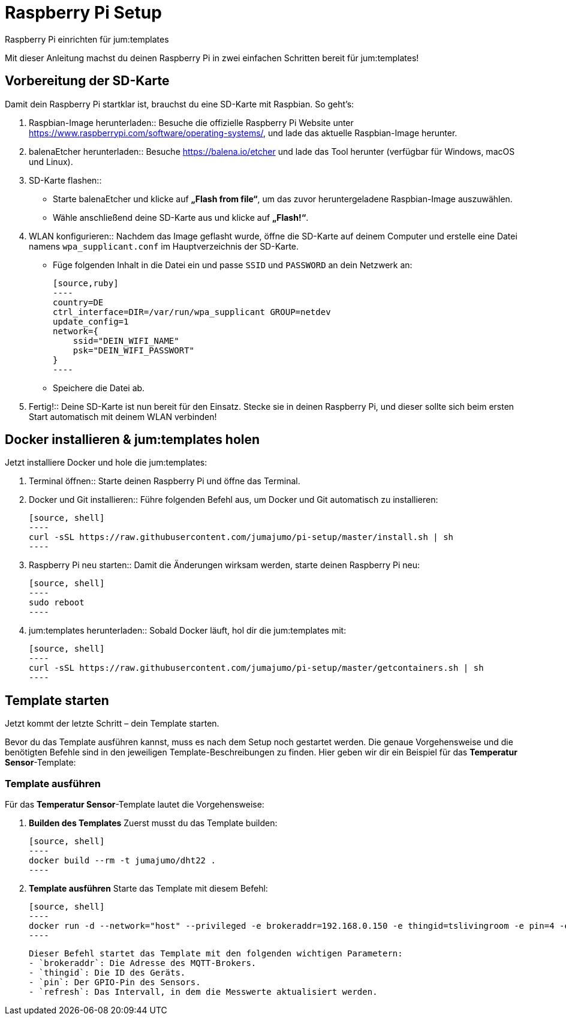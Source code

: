 = Raspberry Pi Setup

Raspberry Pi einrichten für jum:templates

Mit dieser Anleitung machst du deinen Raspberry Pi in zwei einfachen Schritten bereit für jum:templates!

== Vorbereitung der SD-Karte

Damit dein Raspberry Pi startklar ist, brauchst du eine SD-Karte mit Raspbian. So geht’s:

. Raspbian-Image herunterladen::  
   Besuche die offizielle Raspberry Pi Website unter https://www.raspberrypi.com/software/operating-systems/, und lade das aktuelle Raspbian-Image herunter.  

. balenaEtcher herunterladen::  
   Besuche https://balena.io/etcher und lade das Tool herunter (verfügbar für Windows, macOS und Linux).  

. SD-Karte flashen::  
   - Starte balenaEtcher und klicke auf *„Flash from file“*, um das zuvor heruntergeladene Raspbian-Image auszuwählen.  
   - Wähle anschließend deine SD-Karte aus und klicke auf *„Flash!“*.  

. WLAN konfigurieren::  
   Nachdem das Image geflasht wurde, öffne die SD-Karte auf deinem Computer und erstelle eine Datei namens `wpa_supplicant.conf` im Hauptverzeichnis der SD-Karte.  
   - Füge folgenden Inhalt in die Datei ein und passe `SSID` und `PASSWORD` an dein Netzwerk an:  

   [source,ruby]  
   ----  
   country=DE  
   ctrl_interface=DIR=/var/run/wpa_supplicant GROUP=netdev  
   update_config=1  
   network={  
       ssid="DEIN_WIFI_NAME"  
       psk="DEIN_WIFI_PASSWORT"  
   }  
   ----  

   - Speichere die Datei ab.  

. Fertig!::  
   Deine SD-Karte ist nun bereit für den Einsatz. Stecke sie in deinen Raspberry Pi, und dieser sollte sich beim ersten Start automatisch mit deinem WLAN verbinden!

== Docker installieren & jum:templates holen

Jetzt installiere Docker und hole die jum:templates:

. Terminal öffnen::  
   Starte deinen Raspberry Pi und öffne das Terminal.  

. Docker und Git installieren::  
   Führe folgenden Befehl aus, um Docker und Git automatisch zu installieren:  

   [source, shell]  
   ----  
   curl -sSL https://raw.githubusercontent.com/jumajumo/pi-setup/master/install.sh | sh  
   ----  

. Raspberry Pi neu starten::  
   Damit die Änderungen wirksam werden, starte deinen Raspberry Pi neu:  

   [source, shell]  
   ----  
   sudo reboot  
   ----  

. jum:templates herunterladen::  
   Sobald Docker läuft, hol dir die jum:templates mit:  

   [source, shell]  
   ----  
   curl -sSL https://raw.githubusercontent.com/jumajumo/pi-setup/master/getcontainers.sh | sh  
   ----  

== Template starten

Jetzt kommt der letzte Schritt – dein Template starten.

Bevor du das Template ausführen kannst, muss es nach dem Setup noch gestartet werden. Die genaue Vorgehensweise und die benötigten Befehle sind in den jeweiligen Template-Beschreibungen zu finden. Hier geben wir dir ein Beispiel für das *Temperatur Sensor*-Template:

=== Template ausführen  
Für das *Temperatur Sensor*-Template lautet die Vorgehensweise:

1. **Builden des Templates**  
   Zuerst musst du das Template builden: 

   [source, shell]  
   ----  
   docker build --rm -t jumajumo/dht22 .  
   ----

2. **Template ausführen**  
   Starte das Template mit diesem Befehl:  

   [source, shell]  
   ----  
   docker run -d --network="host" --privileged -e brokeraddr=192.168.0.150 -e thingid=tslivingroom -e pin=4 -e refresh=10 --restart always --name "jumajumo_dht22" jumajumo/dht22  
   ----


   Dieser Befehl startet das Template mit den folgenden wichtigen Parametern:  
   - `brokeraddr`: Die Adresse des MQTT-Brokers.  
   - `thingid`: Die ID des Geräts.  
   - `pin`: Der GPIO-Pin des Sensors.  
   - `refresh`: Das Intervall, in dem die Messwerte aktualisiert werden.
